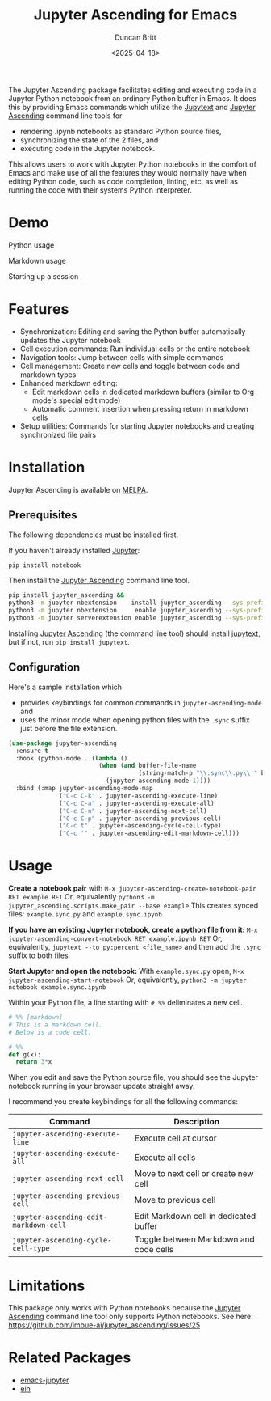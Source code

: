 #+title: Jupyter Ascending for Emacs
#+author: Duncan Britt
#+date: <2025-04-18>
#+options: toc:nil

The Jupyter Ascending package facilitates editing and executing code in a Jupyter Python notebook from an ordinary Python buffer in Emacs. It does this by providing Emacs commands which utilize the [[https://jupytext.readthedocs.io/en/latest/][Jupytext]] and [[https://github.com/imbue-ai/jupyter_ascending][Jupyter Ascending]] command line tools for
- rendering .ipynb notebooks as standard Python source files,
- synchronizing the state of the 2 files, and
- executing code in the Jupyter notebook.
This allows users to work with Jupyter Python notebooks in the comfort of Emacs and make use of all the features they would normally have when editing Python code, such as code completion, linting, etc, as well as running the code with their systems Python interpreter.

* Demo
Python usage
#+attr_org: :width 600
[[./demo/jup-basic.gif]]

Markdown usage
#+attr_org: :width 600
[[./demo/jup-markdown.gif]]

Starting up a session
#+attr_org: :width 600
[[./demo/jup-setup.gif]]

* Features
- Synchronization: Editing and saving the Python buffer automatically updates the Jupyter notebook
- Cell execution commands: Run individual cells or the entire notebook
- Navigation tools: Jump between cells with simple commands
- Cell management: Create new cells and toggle between code and markdown types
- Enhanced markdown editing:
  - Edit markdown cells in dedicated markdown buffers (similar to Org mode's special edit mode)
  - Automatic comment insertion when pressing return in markdown cells
- Setup utilities: Commands for starting Jupyter notebooks and creating synchronized file pairs
* Installation
Jupyter Ascending is available on [[https://melpa.org/#/jupyter-ascending][MELPA]].
** Prerequisites
The following dependencies must be installed first.

If you haven't already installed [[https://jupyter.org/install][Jupyter]]:
#+begin_src sh
  pip install notebook
#+end_src

Then install the [[https://github.com/imbue-ai/jupyter_ascending][Jupyter Ascending]] command line tool.
#+begin_src sh  
  pip install jupyter_ascending &&
  python3 -m jupyter nbextension    install jupyter_ascending --sys-prefix --py && \
  python3 -m jupyter nbextension     enable jupyter_ascending --sys-prefix --py && \
  python3 -m jupyter serverextension enable jupyter_ascending --sys-prefix --py
#+end_src

Installing [[https://github.com/imbue-ai/jupyter_ascending][Jupyter Ascending]] (the command line tool) should install [[https://jupytext.readthedocs.io/en/latest/][jupytext]], but if not, run ~pip install jupytext~.

** Configuration
Here's a sample installation which
- provides keybindings for common commands in ~jupyter-ascending-mode~ and
- uses the minor mode when opening python files with the =.sync= suffix just before the file extension.
#+begin_src emacs-lisp
  (use-package jupyter-ascending
    :ensure t
    :hook (python-mode . (lambda ()
                           (when (and buffer-file-name
                                      (string-match-p "\\.sync\\.py\\'" buffer-file-name))
                             (jupyter-ascending-mode 1))))
    :bind (:map jupyter-ascending-mode-map
                ("C-c C-k" . jupyter-ascending-execute-line)
                ("C-c C-a" . jupyter-ascending-execute-all)
                ("C-c C-n" . jupyter-ascending-next-cell)
                ("C-c C-p" . jupyter-ascending-previous-cell)
                ("C-c t" . jupyter-ascending-cycle-cell-type)
                ("C-c '" . jupyter-ascending-edit-markdown-cell)))
#+end_src
* Usage
*Create a notebook pair* with
    ~M-x jupyter-ascending-create-notebook-pair RET example RET~
Or, equivalently
    ~python3 -m jupyter_ascending.scripts.make_pair --base example~
This creates synced files: ~example.sync.py~ and ~example.sync.ipynb~

*If you have an existing Jupyter notebook, create a python file from it:*
    ~M-x jupyter-ascending-convert-notebook RET example.ipynb RET~
Or, equivalently,
    ~jupytext --to py:percent <file_name>~
and then add the ~.sync~ suffix to both files

*Start Jupyter and open the notebook:*
With ~example.sync.py~ open,
    ~M-x jupyter-ascending-start-notebook~
Or, equivalently,
    ~python3 -m jupyter notebook example.sync.ipynb~    

Within your Python file, a line starting with ~# %%~ deliminates a new cell.
#+begin_src python
  # %% [markdown]
  # This is a markdown cell.
  # Below is a code cell.

  # %%
  def g(x):
    return 3*x
#+end_src

When you edit and save the Python source file, you should see the Jupyter notebook running in your browser update straight away.

I recommend you create keybindings for all the following commands:
| Command                              | Description                            |
|--------------------------------------+----------------------------------------|
| =jupyter-ascending-execute-line=       | Execute cell at cursor                 |
| =jupyter-ascending-execute-all=        | Execute all cells                      |
| =jupyter-ascending-next-cell=          | Move to next cell or create new cell   |
| =jupyter-ascending-previous-cell=      | Move to previous cell                  |
| =jupyter-ascending-edit-markdown-cell= | Edit Markdown cell in dedicated buffer |
| =jupyter-ascending-cycle-cell-type=    | Toggle between Markdown and code cells |

* Limitations
This package only works with Python notebooks because the [[https://github.com/imbue-ai/jupyter_ascending][Jupyter Ascending]] command line tool only supports Python notebooks.  See here: https://github.com/imbue-ai/jupyter_ascending/issues/25
* Related Packages
- [[https://github.com/emacs-jupyter/jupyter/tree/3615c2de16988c4dd9d1978bfa10ee3092e85b33?tab=readme-ov-file#related-packages][emacs-jupyter]]
- [[https://github.com/millejoh/emacs-ipython-notebook][ein]]
